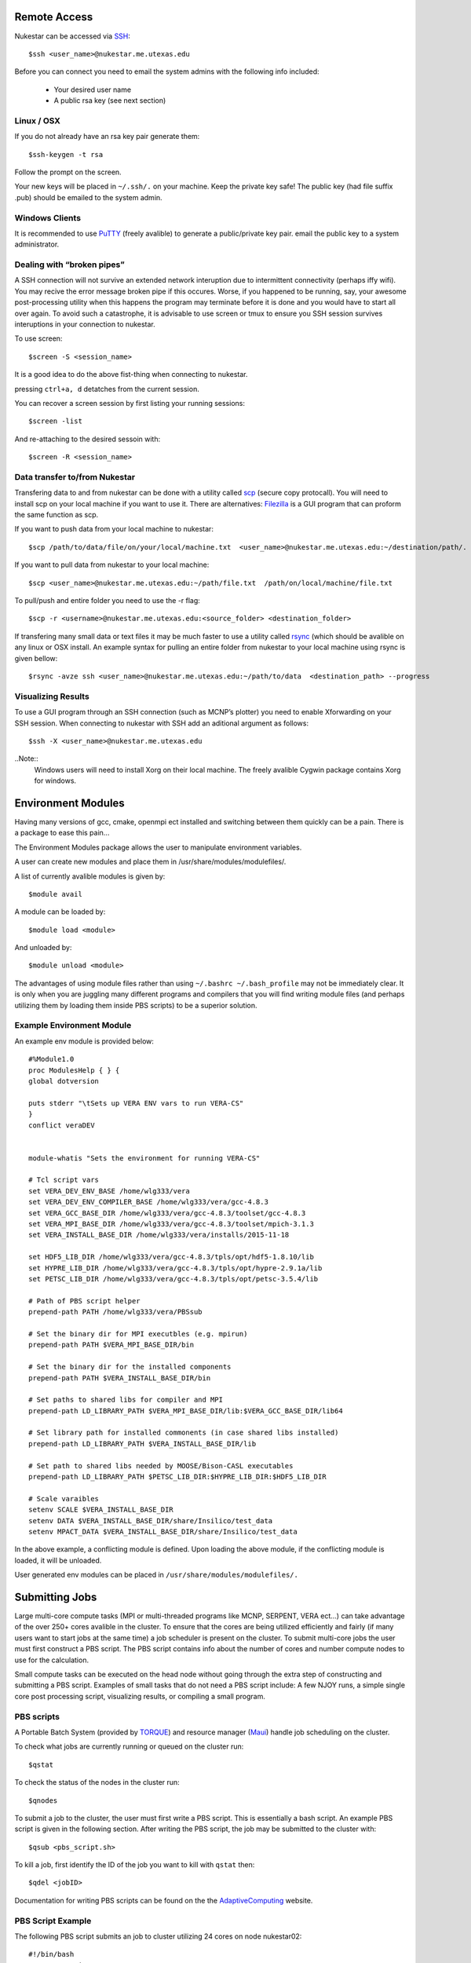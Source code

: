 Remote Access
+++++++++++++

Nukestar can be accessed via SSH_::

    $ssh <user_name>@nukestar.me.utexas.edu

.. _SSH: http://www.openssh.com/

Before you can connect you need to email the system admins with the following info included:

    - Your desired user name
    - A public rsa key (see next section)

Linux / OSX
-----------

If you do not already have an rsa key pair generate them::

    $ssh-keygen -t rsa

Follow the prompt on the screen.

Your new keys will be placed in ``~/.ssh/.`` on your machine. Keep the private key safe! The public key (had file suffix .pub) should be emailed to the system admin.

Windows Clients
---------------

It is recommended to use PuTTY_ (freely avalible) to generate a public/private key pair. email the public key to a system administrator.

.. _PuTTY: http://www.putty.org/

Dealing with “broken pipes”
---------------------------

A SSH connection will not survive an extended network interuption due to intermittent connectivity (perhaps iffy wifi). You may recive the error message broken pipe if this occures. Worse, if you happened to be running, say, your awesome post-processing utility when this happens the program may terminate before it is done and you would have to start all over again. To avoid such a catastrophe, it is advisable to use screen or tmux to ensure you SSH session survives interuptions in your connection to nukestar.

To use screen::

    $screen -S <session_name>

It is a good idea to do the above fist-thing when connecting to nukestar.

pressing ``ctrl+a, d`` detatches from the current session.

You can recover a screen session by first listing your running sessions::

    $screen -list

And re-attaching to the desired sessoin with::

    $screen -R <session_name>

Data transfer to/from Nukestar
------------------------------

Transfering data to and from nukestar can be done with a utility called scp_ (secure copy protocall). You will need to install scp on your local machine if you want to use it. There are alternatives: Filezilla_ is a GUI program that can proform the same function as scp.

.. _scp: linux.die.net/man/1/scp
.. _Filezilla: filezilla-project.org

If you want to push data from your local machine to nukestar::

    $scp /path/to/data/file/on/your/local/machine.txt  <user_name>@nukestar.me.utexas.edu:~/destination/path/.

If you want to pull data from nukestar to your local machine::

    $scp <user_name>@nukestar.me.utexas.edu:~/path/file.txt  /path/on/local/machine/file.txt

To pull/push and entire folder you need to use the -r flag::

    $scp -r <username>@nukestar.me.utexas.edu:<source_folder> <destination_folder>

If transfering many small data or text files it may be much faster to use a utility called rsync_ (which should be avalible on any linux or OSX install. An example syntax for pulling an entire folder from nukestar to your local machine using rsync is given bellow::

    $rsync -avze ssh <user_name>@nukestar.me.utexas.edu:~/path/to/data  <destination_path> --progress

.. _rsync: rsync.samba.org

Visualizing Results
-------------------

To use a GUI program through an SSH connection (such as MCNP’s plotter) you need to enable Xforwarding on your SSH session. When connecting to nukestar with SSH add an aditional argument as follows::

    $ssh -X <user_name>@nukestar.me.utexas.edu

..Note::
    Windows users will need to install Xorg on their local machine. The freely avalible Cygwin package contains Xorg for windows.

Environment Modules
+++++++++++++++++++

Having many versions of gcc, cmake, openmpi ect installed and switching between them quickly can be a pain. There is a package to ease this pain...

The Environment Modules package allows the user to manipulate environment variables.

A user can create new modules and place them in /usr/share/modules/modulefiles/.

A list of currently avalible modules is given by::

    $module avail

A module can be loaded by::

    $module load <module>

And unloaded by::

    $module unload <module>

The advantages of using module files rather than using ``~/.bashrc ~/.bash_profile`` may not be immediately clear.
It is only when you are juggling many different programs and compilers that you will find writing module files
(and perhaps utilizing them by loading them inside PBS scripts) to be a superior solution.

Example Environment Module
--------------------------

An example env module is provided below::

    #%Module1.0
    proc ModulesHelp { } {
    global dotversion

    puts stderr "\tSets up VERA ENV vars to run VERA-CS"
    }
    conflict veraDEV


    module-whatis "Sets the environment for running VERA-CS"

    # Tcl script vars
    set VERA_DEV_ENV_BASE /home/wlg333/vera
    set VERA_DEV_ENV_COMPILER_BASE /home/wlg333/vera/gcc-4.8.3
    set VERA_GCC_BASE_DIR /home/wlg333/vera/gcc-4.8.3/toolset/gcc-4.8.3
    set VERA_MPI_BASE_DIR /home/wlg333/vera/gcc-4.8.3/toolset/mpich-3.1.3
    set VERA_INSTALL_BASE_DIR /home/wlg333/vera/installs/2015-11-18

    set HDF5_LIB_DIR /home/wlg333/vera/gcc-4.8.3/tpls/opt/hdf5-1.8.10/lib
    set HYPRE_LIB_DIR /home/wlg333/vera/gcc-4.8.3/tpls/opt/hypre-2.9.1a/lib
    set PETSC_LIB_DIR /home/wlg333/vera/gcc-4.8.3/tpls/opt/petsc-3.5.4/lib

    # Path of PBS script helper
    prepend-path PATH /home/wlg333/vera/PBSsub

    # Set the binary dir for MPI executbles (e.g. mpirun)
    prepend-path PATH $VERA_MPI_BASE_DIR/bin

    # Set the binary dir for the installed components
    prepend-path PATH $VERA_INSTALL_BASE_DIR/bin

    # Set paths to shared libs for compiler and MPI
    prepend-path LD_LIBRARY_PATH $VERA_MPI_BASE_DIR/lib:$VERA_GCC_BASE_DIR/lib64

    # Set library path for installed commonents (in case shared libs installed)
    prepend-path LD_LIBRARY_PATH $VERA_INSTALL_BASE_DIR/lib

    # Set path to shared libs needed by MOOSE/Bison-CASL executables
    prepend-path LD_LIBRARY_PATH $PETSC_LIB_DIR:$HYPRE_LIB_DIR:$HDF5_LIB_DIR

    # Scale varaibles
    setenv SCALE $VERA_INSTALL_BASE_DIR
    setenv DATA $VERA_INSTALL_BASE_DIR/share/Insilico/test_data
    setenv MPACT_DATA $VERA_INSTALL_BASE_DIR/share/Insilico/test_data

In the above example, a conflicting module is defined. Upon loading the above module, if the conflicting module is loaded, it will be unloaded.

User generated env modules can be placed in ``/usr/share/modules/modulefiles/.``

Submitting Jobs
+++++++++++++++

Large multi-core compute tasks (MPI or multi-threaded programs like MCNP, SERPENT, VERA ect...) can take advantage of the over 250+ cores avalible in the cluster. To ensure that the cores are being utilized efficiently and fairly (if many users want to start jobs at the same time) a job scheduler is present on the cluster. To submit multi-core jobs the user must first construct a PBS script. The PBS script contains info about the number of cores and number compute nodes to use for the calculation.

Small compute tasks can be executed on the head node without going through the extra step of constructing and submitting a PBS script. Examples of small tasks that do not need a PBS script include: A few NJOY runs, a simple single core post processing script, visualizing results, or compiling a small program.

PBS scripts
------------

A Portable Batch System (provided by TORQUE_) and resource manager (Maui_) handle job scheduling on the cluster.

.. _Maui: http://www.adaptivecomputing.com/products/open-source/maui/
.. _TORQUE: http://www.adaptivecomputing.com/products/open-source/torque-resource-manager/

To check what jobs are currently running or queued on the cluster run::

    $qstat

To check the status of the nodes in the cluster run::

    $qnodes

To submit a job to the cluster, the user must first write a PBS script. This is essentially a bash script. An example PBS script is given in the following section. After writing the PBS script, the job may be submitted to the cluster with::

    $qsub <pbs_script.sh>

To kill a job, first identify the ID of the job you want to kill with ``qstat`` then::

    $qdel <jobID>

Documentation for writing PBS scripts can be found on the the AdaptiveComputing_ website.

.. _AdaptiveComputing: http://docs.adaptivecomputing.com/torque/4-0-2/Content/topics/commands/qsub.htm


PBS Script Example
------------------

The following PBS script submits an job to cluster utilizing 24 cores on node nukestar02::

    #!/bin/bash
    ### PBS Settings
    #PBS -S /bin/bash
    #PBS -N test_case
    #PBS -l nodes=nukestar02:ppn=24
    #PBS -q day
    #PBS -j oe
    #PBS -V

    cd $PBS_O_WORKDIR

    ### Display the job context
    echo "The master node of this job is: $PBS_O_HOST"
    echo "The execution host is:" `hostname`
    echo "Time is:" `date`
    echo "Directory is:" `pwd`
    NPROCS=`wc -l < $PBS_NODEFILE`
    NNODES=`uniq $PBS_NODEFILE | wc -l`
    echo "This job is using $NPROCS CPU(s) on the following $NNODES node(s):"
    echo "-----------------------"
    uniq $PBS_NODEFILE | sort
    echo "-----------------------"

    # filename of input mcnpx deck
    RUNNAME="test_p1"

    ### MCNP run
    module load mcnp6
    cd ~/run/$RUNDIR
    /usr/local/bin/mpiexec -mca plm rsh \
    /usr/share/mcnp/v6/bin/mcnp6.mpi \
    i=$RUNNAME".i" \
    n=$RUNNAME"."
    ### If the first line in the input file contains a
    # CONTINUE card, place a continue indicator in the
    # mcnp run parameters

..Note::
    The the ``#PBS -S /bin/bash`` line is required if you want to use env vars set in your ``~/.bashrc`` or ``~/.bash_profile``.
    In this case, it was necissary in order to load the mcnp6 module file via: ``module load mcnp6``.

..Note::
    When submitting jobs keep in mind you cannot request more cores on a node than the node physically has.
    The number of cores per node is given bellow:
       - nukestar01:  2
       - nukestar02:  24
       - nukestar03:  24
       - nukestar04:  32
       - nukestar05:  64
       - nukestar06:  64
    If you request more cores than a node has you job will hang in the queue indefinately.
 

Building Software
+++++++++++++++++

You can switch between system-wide accessible gcc and openmpi versions by first running ``module avail`` to check which are installed and then loading the desired version with ``module load <gcc-version>``. If you need a specific version of gcc or some library you should be able to download the source to your home directory and build it there.

You can check which version of gcc, or mpicc you are using with::

    $which gcc
    $gcc --version
    $which mpicc
    $mpicc --version
    $mpiexec --version

See the gcc_, make_, and cmake_ documentation if you need help.

.. _gcc: https://gcc.gnu.org/onlinedocs/
.. _cmake: https://cmake.org/
.. _make: https://www.gnu.org/software/make/manual/make.html

If the program to be compiled is exceptionally large, requires large compile time, and can take advantage of parallel compiliation: up to 4 cores on the head node when compiling the program. Typically use the -j argument of make/cmake as follows to set the number of cores to be used when compiling::

    make -j4 <other args>

Avalible Software
+++++++++++++++++

The following packages are already installed on Nukestar:

    * MCNP6_: Monte Carlo Particle Transport
    * openMC_: Monte Carlo Neutron Transport
    * VERA_: The Virtual Environment for Reactor Analysis
        - MPACT:  Method of characteristic deterministic transport with built in depletion capability
        - COBRA-TF:  Nodal thermal hydraulics code
        - Insilico:  Sn transport
    * NJOY: Cross section processing
    * SCALE6.1_:
        - origen: Burn-up and Depletion
        - origen-arp:  simple burn-up and depletion (no gui)
        - KENOVI: Monte Carlo Neutron Transport
    * OPENFOAM_: General PDE c++ toolkit useful for CFD
    * Python3.2 and Packages:
        - Numpy_: Linear algebra library
        - Scipy_: Scientific and numerical routine library.
        - matplotlib_:  General plotting library
        - mpi4py:  MPI library for python
        - h5py_:  HDF5 library for python
        - tables
    * Python2.7 and Pacakges:
        - Numpy
        - Scipy
        - matplotlib:  General plotting library
        - PYNE_:  Nuclear engineering python toolkit
        - h5py
        - mpi4py:  MPI library for python
        - tables
        - fipy:  Finite volume PDE library

.. _PYNE: pyne.io
.. _SCALE6.1: scale.ornl.gov
.. _MCNP6: https://mcnp.lanl.gov
.. _VERA:  www.casl.gov/vera.shtml
.. _openMC: https://mit-crpg.gitbut.io/openmc/
.. _Scipy: www.scipy.org
.. _Numpy: www.numpy.org
.. _matplotlib: matplotlib.org
.. _h5py: pythonhosted.org/mpi4py/

This list is always being expanded, contact the system admins if you are unsure
if a peice of software you want to use is already installed.
